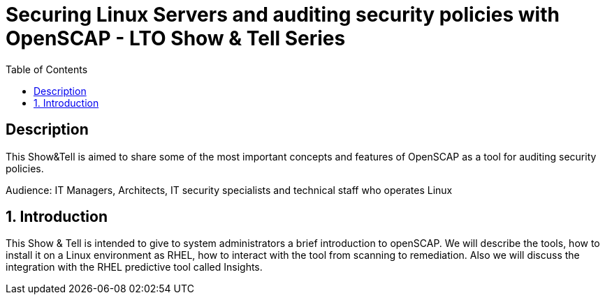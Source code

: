 :scrollbar:
:data-uri:
:toc2:
:imagesdir: images

= Securing Linux Servers and auditing security policies with OpenSCAP - LTO Show & Tell Series

== Description
This Show&Tell is aimed to share some of the most important concepts and features of OpenSCAP as a tool for auditing security policies.

Audience: IT Managers, Architects, IT security specialists and technical staff who operates Linux

:numbered:

== Introduction

This Show & Tell is intended to give to system administrators a brief introduction to openSCAP. We will describe the tools, how to install it on a Linux environment as RHEL, how to interact with the tool from scanning to remediation. Also we will discuss the integration with the RHEL predictive tool called Insights.
